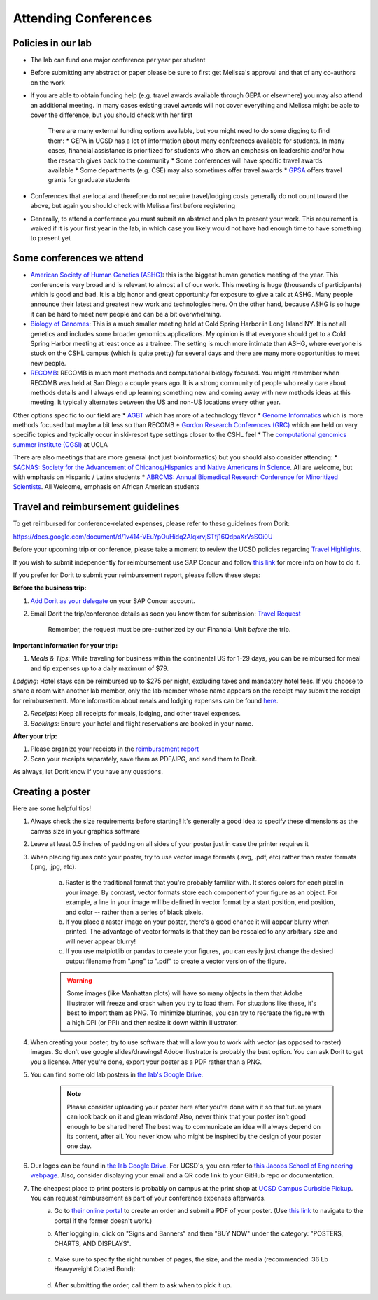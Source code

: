 .. _conferences:

Attending Conferences
=====================

Policies in our lab
~~~~~~~~~~~~~~~~~~~
* The lab can fund one major conference per year per student
* Before submitting any abstract or paper please be sure to first get Melissa's approval and that of any co-authors on the work
* If you are able to obtain funding help (e.g. travel awards available through GEPA or elsewhere) you may also attend an additional meeting. In many cases existing travel awards will not cover everything and Melissa might be able to cover the difference, but you should check with her first

    There are many external funding options available, but you might need to do some digging to find them:
    * GEPA in UCSD has a lot of information about many conferences available for students. In many cases, financial assistance is prioritized for students who show an emphasis on leadership and/or how the research gives back to the community
    * Some conferences will have specific travel awards available
    * Some departments (e.g. CSE) may also sometimes offer travel awards
    * `GPSA <https://gpsa.ucsd.edu/grad-resources/funding/travel-grants.html>`_ offers travel grants for graduate students

* Conferences that are local and therefore do not require travel/lodging costs generally do not count toward the above, but again you should check with Melissa first before registering
* Generally, to attend a conference you must submit an abstract and plan to present your work. This requirement is waived if it is your first year in the lab, in which case you likely would not have had enough time to have something to present yet

Some conferences we attend
~~~~~~~~~~~~~~~~~~~~~~~~~~
* `American Society of Human Genetics (ASHG) <https://www.ashg.org/meetings>`_: this is the biggest human genetics meeting of the year. This conference is very broad and is relevant to almost all of our work. This meeting is huge (thousands of participants) which is good and bad. It is a big honor and great opportunity for exposure to give a talk at ASHG. Many people announce their latest and greatest new work and technologies here. On the other hand, because ASHG is so huge it can be hard to meet new people and can be a bit overwhelming.
* `Biology of Genomes <https://meetings.cshl.edu/meetings.aspx?meet=GENOME>`_: This is a much smaller meeting held at Cold Spring Harbor in Long Island NY. It is not all genetics and includes some broader genomics applications. My opinion is that everyone should get to a Cold Spring Harbor meeting at least once as a trainee. The setting is much more intimate than ASHG, where everyone is stuck on the CSHL campus (which is quite pretty) for several days and there are many more opportunities to meet new people.
* `RECOMB <https://recomb.org>`_: RECOMB is much more methods and computational biology focused. You might remember when RECOMB was held at San Diego a couple years ago. It is a strong community of people who really care about methods details and I always end up learning something new and coming away with new methods ideas at this meeting. It typically alternates between the US and non-US locations every other year.

Other options specific to our field are
* `AGBT <https://www.agbt.org/events/general-meeting>`_ which has more of a technology flavor
* `Genome Informatics <https://meetings.cshl.edu/meetings.aspx?meet=info>`_ which is more methods focused but maybe a bit less so than RECOMB
* `Gordon Research Conferences (GRC) <https://www.grc.org>`_ which are held on very specific topics and typically occur in ski-resort type settings closer to the CSHL feel
* The `computational genomics summer institute (CGSI) <http://computationalgenomics.bioinformatics.ucla.edu>`_ at UCLA

There are also meetings that are more general (not just bioinformatics) but you should also consider attending:
* `SACNAS: Society for the Advancement of Chicanos/Hispanics and Native Americans in Science <https://projects.iq.harvard.edu/sacnasharvard/what-sacnas>`_. All are welcome, but with emphasis on Hispanic / Latinx students
* `ABRCMS: Annual Biomedical Research Conference for Minoritized Scientists <https://www.abrcms.org>`_. All Welcome, emphasis on African American students

Travel and reimbursement guidelines
~~~~~~~~~~~~~~~~~~~~~~~~~~~~~~~~~~~
To get reimbursed for conference-related expenses, please refer to these guidelines from Dorit:

https://docs.google.com/document/d/1v414-VEuYpOuHidq2AlqxrvjSTfj16QdpaXrVsSOi0U

Before your upcoming trip or conference, please take a moment to review the UCSD policies regarding `Travel Highlights <https://blink.ucsd.edu/travel/_files/TravelPolicyHighlights.pdf>`_.

If you wish to submit independently for reimbursement use SAP Concur and follow `this link <https://support.ucsd.edu/services?id=kb_article_view&sysparm_article=KB0032014>`_ for more info on how to do it.

If you prefer for Dorit to submit your reimbursement report, please follow these steps:

**Before the business trip:**

1. `Add Dorit as your delegate <https://support.ucsd.edu/finance?id=kb_article_view&sys_kb_id=287c8670dba5d8104cd8f06e0f9619d1>`_ on your SAP Concur account. 

2. Email Dorit the trip/conference details as soon you know them for submission: `Travel Request <https://support.ucsd.edu/finance?id=kb_article_view&sysparm_article=KB0032013&sys_kb_id=0edbfb231b2c711048e9cae5604bcb98&table=kb_knowledge>`_

    Remember, the request must be pre-authorized by our Financial Unit *before* the trip.

**Important Information for your trip:**

1. *Meals & Tips*: While traveling for business within the continental US for 1-29 days, you can be reimbursed for meal and tip expenses up to a daily maximum of $79.

*Lodging*: Hotel stays can be reimbursed up to $275 per night, excluding taxes and mandatory hotel fees. If you choose to share a room with another lab member, only the lab member whose name appears on the receipt may submit the receipt for reimbursement. More information about meals and lodging expenses can be found `here <https://blink.ucsd.edu/travel/travel-policy/meals-lodging/index.html>`_.

2. *Receipts*: Keep all receipts for meals, lodging, and other travel expenses.

3. *Bookings*: Ensure your hotel and flight reservations are booked in your name.

**After your trip:**

1. Please organize your receipts in the `reimbursement report <https://docs.google.com/spreadsheets/d/1gJxdq_XuJDynoe1ogz0oXi4LKm_Wp4tgGrSjdEPevM0>`_

2. Scan your receipts separately, save them as PDF/JPG, and send them to Dorit.

As always, let Dorit know if you have any questions.


Creating a poster
~~~~~~~~~~~~~~~~~
Here are some helpful tips!

1. Always check the size requirements before starting! It's generally a good idea to specify these dimensions as the canvas size in your graphics software
2. Leave at least 0.5 inches of padding on all sides of your poster just in case the printer requires it
3. When placing figures onto your poster, try to use vector image formats (.svg, .pdf, etc) rather than raster formats (.png, .jpg, etc).

    .. figure:: https://github.com/gymrek-lab/gymreklab.github.io/assets/23412689/4f1a241a-f47f-4702-8719-76026161f31c
        :alt: Raster vs vector images
        :align: center
        :width: 400px

    a. Raster is the traditional format that you're probably familiar with. It stores colors for each pixel in your image. By contrast, vector formats store each component of your figure as an object. For example, a line in your image will be defined in vector format by a start position, end position, and color -- rather than a series of black pixels.
    b. If you place a raster image on your poster, there's a good chance it will appear blurry when printed. The advantage of vector formats is that they can be rescaled to any arbitrary size and will never appear blurry!
    c. If you use matplotlib or pandas to create your figures, you can easily just change the desired output filename from ".png" to ".pdf" to create a vector version of the figure.

    .. warning::
        Some images (like Manhattan plots) will have so many objects in them that Adobe Illustrator will freeze and crash when you try to load them. For situations like these, it's best to import them as PNG. To minimize blurrines, you can try to recreate the figure with a high DPI (or PPI) and then resize it down within Illustrator.

4. When creating your poster, try to use software that will allow you to work with vector (as opposed to raster) images. So don't use google slides/drawings! Adobe illustrator is probably the best option. You can ask Dorit to get you a license. After you're done, export your poster as a PDF rather than a PNG.
5. You can find some old lab posters in `the lab's Google Drive <https://drive.google.com/drive/folders/1ora8McmJShuJeiwb1hCSrsKWEiMoAxCs>`_.

    .. note::
        Please consider uploading your poster here after you're done with it so that future years can look back on it and glean wisdom! Also, never think that your poster isn't good enough to be shared here! The best way to communicate an idea will always depend on its content, after all. You never know who might be inspired by the design of your poster one day.

6. Our logos can be found in `the lab Google Drive <https://drive.google.com/drive/folders/1-egL2EVfTh7wH4wmfFcruGtJMplnPVQQ>`_. For UCSD's, you can refer to `this Jacobs School of Engineering webpage <https://jacobsschool.ucsd.edu/logos>`_. Also, consider displaying your email and a QR code link to your GitHub repo or documentation.
7. The cheapest place to print posters is probably on campus at the print shop at `UCSD Campus Curbside Pickup <https://maps.app.goo.gl/FseyUa62wk3Qztu5A>`_. You can request reimbursement as part of your conference expenses afterwards.
    a. Go to `their online portal <https://ucsdimprints.myprintdesk.net/DSF/SmartStore.aspx?6xni2of2cF2gL05u6lNHBp6AwVlPfgDQIgaPc5Cokq4RKYVvn2cx3C2V0adSszgU#!/CategoryHome/9>`_ to create an order and submit a PDF of your poster. (Use `this link <https://blink.ucsd.edu/facilities/tritonprint/index.html>`__ to navigate to the portal if the former doesn't work.)
    b. After logging in, click on "Signs and Banners" and then "BUY NOW" under the category: "POSTERS, CHARTS, AND DISPLAYS".

        .. figure:: https://github.com/gymrek-lab/gymreklab.github.io/assets/23412689/efd10f1d-c2d6-42ab-a97f-57eb1a8d79af
            :alt: Navigating the online print shop portal
            :align: center
            :width: 400px

    c. Make sure to specify the right number of pages, the size, and the media (recommended: 36 Lb Heavyweight Coated Bond):

        .. figure:: https://github.com/gymrek-lab/gymreklab.github.io/assets/23412689/3f794299-7690-4f1a-b9f0-4e2c9dc067e1
            :alt: Poster print settings 1
            :align: center
            :width: 400px

        .. figure:: https://github.com/gymrek-lab/gymreklab.github.io/assets/23412689/08a5faad-43ed-4a27-ac76-629821288bb4
            :alt: Poster print settings 2
            :align: center
            :width: 400px

    d. After submitting the order, call them to ask when to pick it up.
